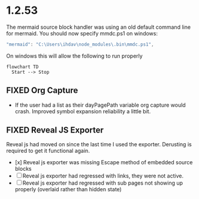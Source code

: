 * 1.2.53

The mermaid source block handler was using an old default command line for mermaid.
You should now specify mmdc.ps1 on windows:

#+BEGIN_SRC js
 "mermaid": "C:\Users\ihdav\node_modules\.bin\mmdc.ps1", 
#+END_SRC

On windows this will allow the following to run properly
  
  #+BEGIN_SRC mermaid :file mermaidout.png
  flowchart TD
    Start --> Stop	
  #+END_SRC

** FIXED Org Capture
   - If the user had a list as their dayPagePath variable org capture would crash.
     Improved symbol expansion reliability a little bit.

** FIXED Reveal JS Exporter
   Reveal js had moved on since the last time I used the exporter. Derusting is required to get it
   functional again.

   - [x] Reveal js exporter was missing Escape method of embedded source blocks
   - [ ] Reveal js exporter had regressed with links, they were not active.
   - [ ] Reveal js exporter had regressed with sub pages not showing up properly (overlaid rather than hidden state)